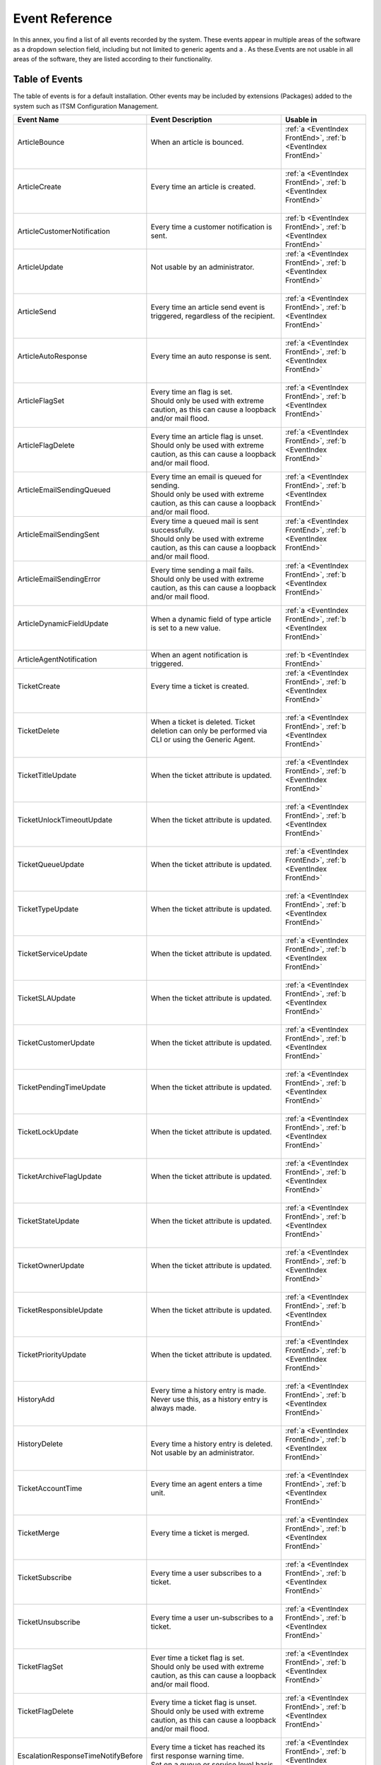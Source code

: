 Event Reference
################

In this annex, you find a list of all events recorded by the system. These events appear in multiple areas of the software as a dropdown selection field, including but not limited to generic agents and a . As these.Events are not usable in all areas of the software, they are listed according to their functionality.

Table of Events
***************

The table of events is for a default installation. Other events may be included by extensions (Packages) added to the system such as ITSM Configuration Management.

+-------------------------------------+-----------------------------------------------------------------------------------------------------------+-----------------------------------------------------------------+
| Event Name                          | Event Description                                                                                         | Usable in                                                       |
+=====================================+===========================================================================================================+=================================================================+
|| ArticleBounce                      || When an article is bounced.                                                                              || :ref:`a <EventIndex FrontEnd>`, :ref:`b <EventIndex FrontEnd>` |
||                                    ||                                                                                                          ||                                                                |
+-------------------------------------+-----------------------------------------------------------------------------------------------------------+-----------------------------------------------------------------+
|| ArticleCreate                      || Every time an article is created.                                                                        || :ref:`a <EventIndex FrontEnd>`, :ref:`b <EventIndex FrontEnd>` |
||                                    ||                                                                                                          ||                                                                |
+-------------------------------------+-----------------------------------------------------------------------------------------------------------+-----------------------------------------------------------------+
| ArticleCustomerNotification         | Every time a customer notification is sent.                                                               | :ref:`b <EventIndex FrontEnd>`, :ref:`b <EventIndex FrontEnd>`  |
+-------------------------------------+-----------------------------------------------------------------------------------------------------------+-----------------------------------------------------------------+
|| ArticleUpdate                      || Not usable by an administrator.                                                                          || :ref:`a <EventIndex FrontEnd>`, :ref:`b <EventIndex FrontEnd>` |
||                                    ||                                                                                                          ||                                                                |
+-------------------------------------+-----------------------------------------------------------------------------------------------------------+-----------------------------------------------------------------+
|| ArticleSend                        || Every time an article send event is triggered, regardless of the recipient.                              || :ref:`a <EventIndex FrontEnd>`, :ref:`b <EventIndex FrontEnd>` |
||                                    ||                                                                                                          ||                                                                |
+-------------------------------------+-----------------------------------------------------------------------------------------------------------+-----------------------------------------------------------------+
|| ArticleAutoResponse                || Every time an auto response is sent.                                                                     || :ref:`a <EventIndex FrontEnd>`, :ref:`b <EventIndex FrontEnd>` |
||                                    ||                                                                                                          ||                                                                |
+-------------------------------------+-----------------------------------------------------------------------------------------------------------+-----------------------------------------------------------------+
|| ArticleFlagSet                     || Every time an flag is set.                                                                               || :ref:`a <EventIndex FrontEnd>`, :ref:`b <EventIndex FrontEnd>` |
||                                    || Should only be used with extreme caution, as this can cause a loopback and/or mail flood.                ||                                                                |
+-------------------------------------+-----------------------------------------------------------------------------------------------------------+-----------------------------------------------------------------+
|| ArticleFlagDelete                  || Every time an article flag is unset.                                                                     || :ref:`a <EventIndex FrontEnd>`, :ref:`b <EventIndex FrontEnd>` |
||                                    || Should only be used with extreme caution, as this can cause a loopback and/or mail flood.                ||                                                                |
+-------------------------------------+-----------------------------------------------------------------------------------------------------------+-----------------------------------------------------------------+
|| ArticleEmailSendingQueued          || Every time an email is queued for sending.                                                               || :ref:`a <EventIndex FrontEnd>`, :ref:`b <EventIndex FrontEnd>` |
||                                    || Should only be used with extreme caution, as this can cause a loopback and/or mail flood.                ||                                                                |
+-------------------------------------+-----------------------------------------------------------------------------------------------------------+-----------------------------------------------------------------+
|| ArticleEmailSendingSent            || Every time a queued mail is sent successfully.                                                           || :ref:`a <EventIndex FrontEnd>`, :ref:`b <EventIndex FrontEnd>` |
||                                    || Should only be used with extreme caution, as this can cause a loopback and/or mail flood.                ||                                                                |
+-------------------------------------+-----------------------------------------------------------------------------------------------------------+-----------------------------------------------------------------+
|| ArticleEmailSendingError           || Every time sending a mail fails.                                                                         || :ref:`a <EventIndex FrontEnd>`, :ref:`b <EventIndex FrontEnd>` |
||                                    || Should only be used with extreme caution, as this can cause a loopback and/or mail flood.                ||                                                                |
+-------------------------------------+-----------------------------------------------------------------------------------------------------------+-----------------------------------------------------------------+
|| ArticleDynamicFieldUpdate          || When a dynamic field of type article is set to a new value.                                              || :ref:`a <EventIndex FrontEnd>`, :ref:`b <EventIndex FrontEnd>` |
||                                    ||                                                                                                          ||                                                                |
+-------------------------------------+-----------------------------------------------------------------------------------------------------------+-----------------------------------------------------------------+
| ArticleAgentNotification            | When an agent notification is triggered.                                                                  | :ref:`b <EventIndex FrontEnd>`                                  |
+-------------------------------------+-----------------------------------------------------------------------------------------------------------+-----------------------------------------------------------------+
|| TicketCreate                       || Every time a ticket is created.                                                                          || :ref:`a <EventIndex FrontEnd>`, :ref:`b <EventIndex FrontEnd>` |
||                                    ||                                                                                                          ||                                                                |
+-------------------------------------+-----------------------------------------------------------------------------------------------------------+-----------------------------------------------------------------+
|| TicketDelete                       || When a ticket is deleted. Ticket deletion can only be performed via CLI or using the Generic Agent.      || :ref:`a <EventIndex FrontEnd>`, :ref:`b <EventIndex FrontEnd>` |
||                                    ||                                                                                                          ||                                                                |
+-------------------------------------+-----------------------------------------------------------------------------------------------------------+-----------------------------------------------------------------+
|| TicketTitleUpdate                  || When the ticket attribute is updated.                                                                    || :ref:`a <EventIndex FrontEnd>`, :ref:`b <EventIndex FrontEnd>` |
||                                    ||                                                                                                          ||                                                                |
+-------------------------------------+-----------------------------------------------------------------------------------------------------------+-----------------------------------------------------------------+
|| TicketUnlockTimeoutUpdate          || When the ticket attribute is updated.                                                                    || :ref:`a <EventIndex FrontEnd>`, :ref:`b <EventIndex FrontEnd>` |
||                                    ||                                                                                                          ||                                                                |
+-------------------------------------+-----------------------------------------------------------------------------------------------------------+-----------------------------------------------------------------+
|| TicketQueueUpdate                  || When the ticket attribute is updated.                                                                    || :ref:`a <EventIndex FrontEnd>`, :ref:`b <EventIndex FrontEnd>` |
||                                    ||                                                                                                          ||                                                                |
+-------------------------------------+-----------------------------------------------------------------------------------------------------------+-----------------------------------------------------------------+
|| TicketTypeUpdate                   || When the ticket attribute is updated.                                                                    || :ref:`a <EventIndex FrontEnd>`, :ref:`b <EventIndex FrontEnd>` |
||                                    ||                                                                                                          ||                                                                |
+-------------------------------------+-----------------------------------------------------------------------------------------------------------+-----------------------------------------------------------------+
|| TicketServiceUpdate                || When the ticket attribute is updated.                                                                    || :ref:`a <EventIndex FrontEnd>`, :ref:`b <EventIndex FrontEnd>` |
||                                    ||                                                                                                          ||                                                                |
+-------------------------------------+-----------------------------------------------------------------------------------------------------------+-----------------------------------------------------------------+
|| TicketSLAUpdate                    || When the ticket attribute is updated.                                                                    || :ref:`a <EventIndex FrontEnd>`, :ref:`b <EventIndex FrontEnd>` |
||                                    ||                                                                                                          ||                                                                |
+-------------------------------------+-----------------------------------------------------------------------------------------------------------+-----------------------------------------------------------------+
|| TicketCustomerUpdate               || When the ticket attribute is updated.                                                                    || :ref:`a <EventIndex FrontEnd>`, :ref:`b <EventIndex FrontEnd>` |
||                                    ||                                                                                                          ||                                                                |
+-------------------------------------+-----------------------------------------------------------------------------------------------------------+-----------------------------------------------------------------+
|| TicketPendingTimeUpdate            || When the ticket attribute is updated.                                                                    || :ref:`a <EventIndex FrontEnd>`, :ref:`b <EventIndex FrontEnd>` |
||                                    ||                                                                                                          ||                                                                |
+-------------------------------------+-----------------------------------------------------------------------------------------------------------+-----------------------------------------------------------------+
|| TicketLockUpdate                   || When the ticket attribute is updated.                                                                    || :ref:`a <EventIndex FrontEnd>`, :ref:`b <EventIndex FrontEnd>` |
||                                    ||                                                                                                          ||                                                                |
+-------------------------------------+-----------------------------------------------------------------------------------------------------------+-----------------------------------------------------------------+
|| TicketArchiveFlagUpdate            || When the ticket attribute is updated.                                                                    || :ref:`a <EventIndex FrontEnd>`, :ref:`b <EventIndex FrontEnd>` |
||                                    ||                                                                                                          ||                                                                |
+-------------------------------------+-----------------------------------------------------------------------------------------------------------+-----------------------------------------------------------------+
|| TicketStateUpdate                  || When the ticket attribute is updated.                                                                    || :ref:`a <EventIndex FrontEnd>`, :ref:`b <EventIndex FrontEnd>` |
||                                    ||                                                                                                          ||                                                                |
+-------------------------------------+-----------------------------------------------------------------------------------------------------------+-----------------------------------------------------------------+
|| TicketOwnerUpdate                  || When the ticket attribute is updated.                                                                    || :ref:`a <EventIndex FrontEnd>`, :ref:`b <EventIndex FrontEnd>` |
||                                    ||                                                                                                          ||                                                                |
+-------------------------------------+-----------------------------------------------------------------------------------------------------------+-----------------------------------------------------------------+
|| TicketResponsibleUpdate            || When the ticket attribute is updated.                                                                    || :ref:`a <EventIndex FrontEnd>`, :ref:`b <EventIndex FrontEnd>` |
||                                    ||                                                                                                          ||                                                                |
+-------------------------------------+-----------------------------------------------------------------------------------------------------------+-----------------------------------------------------------------+
|| TicketPriorityUpdate               || When the ticket attribute is updated.                                                                    || :ref:`a <EventIndex FrontEnd>`, :ref:`b <EventIndex FrontEnd>` |
||                                    ||                                                                                                          ||                                                                |
+-------------------------------------+-----------------------------------------------------------------------------------------------------------+-----------------------------------------------------------------+
|| HistoryAdd                         || Every time a history entry is made. Never use this, as a history entry is always made.                   || :ref:`a <EventIndex FrontEnd>`, :ref:`b <EventIndex FrontEnd>` |
||                                    ||                                                                                                          ||                                                                |
+-------------------------------------+-----------------------------------------------------------------------------------------------------------+-----------------------------------------------------------------+
|| HistoryDelete                      || Every time a history entry is deleted.                                                                   || :ref:`a <EventIndex FrontEnd>`, :ref:`b <EventIndex FrontEnd>` |
||                                    || Not usable by an administrator.                                                                          ||                                                                |
+-------------------------------------+-----------------------------------------------------------------------------------------------------------+-----------------------------------------------------------------+
|| TicketAccountTime                  || Every time an agent enters a time unit.                                                                  || :ref:`a <EventIndex FrontEnd>`, :ref:`b <EventIndex FrontEnd>` |
||                                    ||                                                                                                          ||                                                                |
+-------------------------------------+-----------------------------------------------------------------------------------------------------------+-----------------------------------------------------------------+
|| TicketMerge                        || Every time a ticket is merged.                                                                           || :ref:`a <EventIndex FrontEnd>`, :ref:`b <EventIndex FrontEnd>` |
||                                    ||                                                                                                          ||                                                                |
+-------------------------------------+-----------------------------------------------------------------------------------------------------------+-----------------------------------------------------------------+
|| TicketSubscribe                    || Every time a user subscribes to a ticket.                                                                || :ref:`a <EventIndex FrontEnd>`, :ref:`b <EventIndex FrontEnd>` |
||                                    ||                                                                                                          ||                                                                |
+-------------------------------------+-----------------------------------------------------------------------------------------------------------+-----------------------------------------------------------------+
|| TicketUnsubscribe                  || Every time a user un-subscribes to a ticket.                                                             || :ref:`a <EventIndex FrontEnd>`, :ref:`b <EventIndex FrontEnd>` |
||                                    ||                                                                                                          ||                                                                |
+-------------------------------------+-----------------------------------------------------------------------------------------------------------+-----------------------------------------------------------------+
|| TicketFlagSet                      || Ever time a ticket flag is set.                                                                          || :ref:`a <EventIndex FrontEnd>`, :ref:`b <EventIndex FrontEnd>` |
||                                    || Should only be used with extreme caution, as this can cause a loopback and/or mail flood.                ||                                                                |
+-------------------------------------+-----------------------------------------------------------------------------------------------------------+-----------------------------------------------------------------+
|| TicketFlagDelete                   || Every time a ticket flag is unset.                                                                       || :ref:`a <EventIndex FrontEnd>`, :ref:`b <EventIndex FrontEnd>` |
||                                    || Should only be used with extreme caution, as this can cause a loopback and/or mail flood.                ||                                                                |
+-------------------------------------+-----------------------------------------------------------------------------------------------------------+-----------------------------------------------------------------+
|| EscalationResponseTimeNotifyBefore || Every time a ticket has reached its first response warning time.                                         || :ref:`a <EventIndex FrontEnd>`, :ref:`b <EventIndex FrontEnd>` |
||                                    || Set on a queue or service level basis accounting for working hours.                                      ||                                                                |
+-------------------------------------+-----------------------------------------------------------------------------------------------------------+-----------------------------------------------------------------+
|| EscalationUpdateTimeNotifyBefore   || Every time a ticket has reached its update warning time.                                                 || :ref:`a <EventIndex FrontEnd>`, :ref:`b <EventIndex FrontEnd>` |
||                                    || Set on a queue or service level basis accounting for working hours.                                      ||                                                                |
+-------------------------------------+-----------------------------------------------------------------------------------------------------------+-----------------------------------------------------------------+
|| EscalationSolutionTimeNotifyBefore || Every time a ticket has reached its solution warning time.                                               || :ref:`a <EventIndex FrontEnd>`, :ref:`b <EventIndex FrontEnd>` |
||                                    || Set on a queue or service level basis accounting for working hours.                                      ||                                                                |
+-------------------------------------+-----------------------------------------------------------------------------------------------------------+-----------------------------------------------------------------+
|| EscalationResponseTimeStart        || Every time a ticket has breached its first response time.                                                || :ref:`a <EventIndex FrontEnd>`, :ref:`b <EventIndex FrontEnd>` |
||                                    || Set on a queue or service level basis accounting for working hours.                                      ||                                                                |
+-------------------------------------+-----------------------------------------------------------------------------------------------------------+-----------------------------------------------------------------+
|| EscalationUpdateTimeStart          || Every time a ticket has breached its update time.                                                        || :ref:`a <EventIndex FrontEnd>`, :ref:`b <EventIndex FrontEnd>` |
||                                    || Set on a queue or service level basis accounting for working hours.                                      ||                                                                |
+-------------------------------------+-----------------------------------------------------------------------------------------------------------+-----------------------------------------------------------------+
|| EscalationSolutionTimeStart        || Every time a ticket has breached its solution time.                                                      || :ref:`a <EventIndex FrontEnd>`, :ref:`b <EventIndex FrontEnd>` |
||                                    || Set on a queue or service level basis accounting for working hours.                                      ||                                                                |
+-------------------------------------+-----------------------------------------------------------------------------------------------------------+-----------------------------------------------------------------+
|| EscalationResponseTimeStop         || Every time the escalation has stopped.                                                                   || :ref:`a <EventIndex FrontEnd>`, :ref:`b <EventIndex FrontEnd>` |
||                                    || Set on a queue or service level basis accounting for working hours.                                      ||                                                                |
+-------------------------------------+-----------------------------------------------------------------------------------------------------------+-----------------------------------------------------------------+
|| EscalationUpdateTimeStop           || Every time the escalation has stopped.                                                                   || :ref:`a <EventIndex FrontEnd>`, :ref:`b <EventIndex FrontEnd>` |
||                                    || Set on a queue or service level basis accounting for working hours.                                      ||                                                                |
+-------------------------------------+-----------------------------------------------------------------------------------------------------------+-----------------------------------------------------------------+
|| EscalationSolutionTimeStop         || Every time the escalation has stopped.                                                                   || :ref:`a <EventIndex FrontEnd>`, :ref:`b <EventIndex FrontEnd>` |
||                                    || Set on a queue or service level basis accounting for working hours.                                      ||                                                                |
+-------------------------------------+-----------------------------------------------------------------------------------------------------------+-----------------------------------------------------------------+
|| NotificationNewTicket              || Every time a new ticket notification is triggered.                                                       || :ref:`a <EventIndex FrontEnd>`, :ref:`b <EventIndex FrontEnd>` |
||                                    ||                                                                                                          ||                                                                |
+-------------------------------------+-----------------------------------------------------------------------------------------------------------+-----------------------------------------------------------------+
|| NotificationFollowUp               || Every time a ticket receives a follow-up.                                                                || :ref:`a <EventIndex FrontEnd>`, :ref:`b <EventIndex FrontEnd>` |
||                                    ||                                                                                                          ||                                                                |
+-------------------------------------+-----------------------------------------------------------------------------------------------------------+-----------------------------------------------------------------+
|| NotificationLockTimeout            || Every time a ticket is unlocked because of overdue.                                                      || :ref:`a <EventIndex FrontEnd>`, :ref:`b <EventIndex FrontEnd>` |
||                                    || This time is in minutes per queue setting.                                                               ||                                                                |
+-------------------------------------+-----------------------------------------------------------------------------------------------------------+-----------------------------------------------------------------+
|| NotificationOwnerUpdate            || Every time an owner is updated.                                                                          || :ref:`a <EventIndex FrontEnd>`, :ref:`b <EventIndex FrontEnd>` |
||                                    ||                                                                                                          ||                                                                |
+-------------------------------------+-----------------------------------------------------------------------------------------------------------+-----------------------------------------------------------------+
|| NotificationResponsibleUpdate      || Every time a responsible is updated.                                                                     || :ref:`a <EventIndex FrontEnd>`, :ref:`b <EventIndex FrontEnd>` |
||                                    || Activate ``Ticket::Responsible``                                                                         ||                                                                |
+-------------------------------------+-----------------------------------------------------------------------------------------------------------+-----------------------------------------------------------------+
|| NotificationAddNote                || Every time a note is added.                                                                              || :ref:`a <EventIndex FrontEnd>`, :ref:`b <EventIndex FrontEnd>` |
||                                    || Collides with ArticleCreate.                                                                             ||                                                                |
+-------------------------------------+-----------------------------------------------------------------------------------------------------------+-----------------------------------------------------------------+
|| NotificationMove                   || Every time the queue is changed.                                                                         || :ref:`a <EventIndex FrontEnd>`, :ref:`b <EventIndex FrontEnd>` |
||                                    ||                                                                                                          ||                                                                |
+-------------------------------------+-----------------------------------------------------------------------------------------------------------+-----------------------------------------------------------------+
|| NotificationPendingReminder        || Every time a ticket reaches it's pending time.                                                           || :ref:`a <EventIndex FrontEnd>`, :ref:`b <EventIndex FrontEnd>` |
||                                    ||                                                                                                          ||                                                                |
+-------------------------------------+-----------------------------------------------------------------------------------------------------------+-----------------------------------------------------------------+
|| NotificationEscalation             || Every time an escalation notification is triggered.                                                      || :ref:`a <EventIndex FrontEnd>`, :ref:`b <EventIndex FrontEnd>` |
||                                    ||                                                                                                          ||                                                                |
+-------------------------------------+-----------------------------------------------------------------------------------------------------------+-----------------------------------------------------------------+
|| NotificationEscalationNotifyBefore || Every time a escalation warning is triggered.                                                            || :ref:`a <EventIndex FrontEnd>`, :ref:`b <EventIndex FrontEnd>` |
||                                    ||                                                                                                          ||                                                                |
+-------------------------------------+-----------------------------------------------------------------------------------------------------------+-----------------------------------------------------------------+
|| NotificationServiceUpdate          || When the ticket attribute is updated.                                                                    || :ref:`a <EventIndex FrontEnd>`, :ref:`b <EventIndex FrontEnd>` |
||                                    ||                                                                                                          ||                                                                |
+-------------------------------------+-----------------------------------------------------------------------------------------------------------+-----------------------------------------------------------------+
|| TicketAllChildrenClosed            || When all children of a ticket are marked as closed.                                                      || :ref:`a <EventIndex FrontEnd>`, :ref:`b <EventIndex FrontEnd>` |
||                                    || Configurable in the system configuration.                                                                ||                                                                |
+-------------------------------------+-----------------------------------------------------------------------------------------------------------+-----------------------------------------------------------------+
|| TicketDynamicFieldUpdate_*         || Every time a specific dynamic field is updated.                                                          || :ref:`a <EventIndex FrontEnd>`, :ref:`b <EventIndex FrontEnd>` |
||                                    || All dynamic fields will automatically be listed in the event list.                                       ||                                                                |
+-------------------------------------+-----------------------------------------------------------------------------------------------------------+-----------------------------------------------------------------+
| AppointmentCreate                   | When an appointment is created.                                                                           | :ref:`c <EventIndex FrontEnd>`                                  |
+-------------------------------------+-----------------------------------------------------------------------------------------------------------+-----------------------------------------------------------------+
| AppointmentUpdate                   | When an calendar appointment is updated.                                                                  | :ref:`c <EventIndex FrontEnd>`                                  |
+-------------------------------------+-----------------------------------------------------------------------------------------------------------+-----------------------------------------------------------------+
| AppointmentDelete                   | When an appointment is deleted.                                                                           | :ref:`c <EventIndex FrontEnd>`                                  |
+-------------------------------------+-----------------------------------------------------------------------------------------------------------+-----------------------------------------------------------------+
| AppointmentNotification             | When an appointment notifications is sent.                                                                | :ref:`c <EventIndex FrontEnd>`                                  |
+-------------------------------------+-----------------------------------------------------------------------------------------------------------+-----------------------------------------------------------------+
| CalendarCreate                      | When a calendar is created.                                                                               | :ref:`c <EventIndex FrontEnd>`                                  |
+-------------------------------------+-----------------------------------------------------------------------------------------------------------+-----------------------------------------------------------------+
| CalendarUpdate                      | When a calendar is updated. An update is not creating an appointment, but changing the calendar settings. | :ref:`c <EventIndex FrontEnd>`                                  |
+-------------------------------------+-----------------------------------------------------------------------------------------------------------+-----------------------------------------------------------------+


Graphical User interface Reference
**********************************
.. _EventIndex FrontEnd:

List of where the event is an available trigger:

a. Ticket Notifications
b. Generic agents
c. Appointment Notifications
